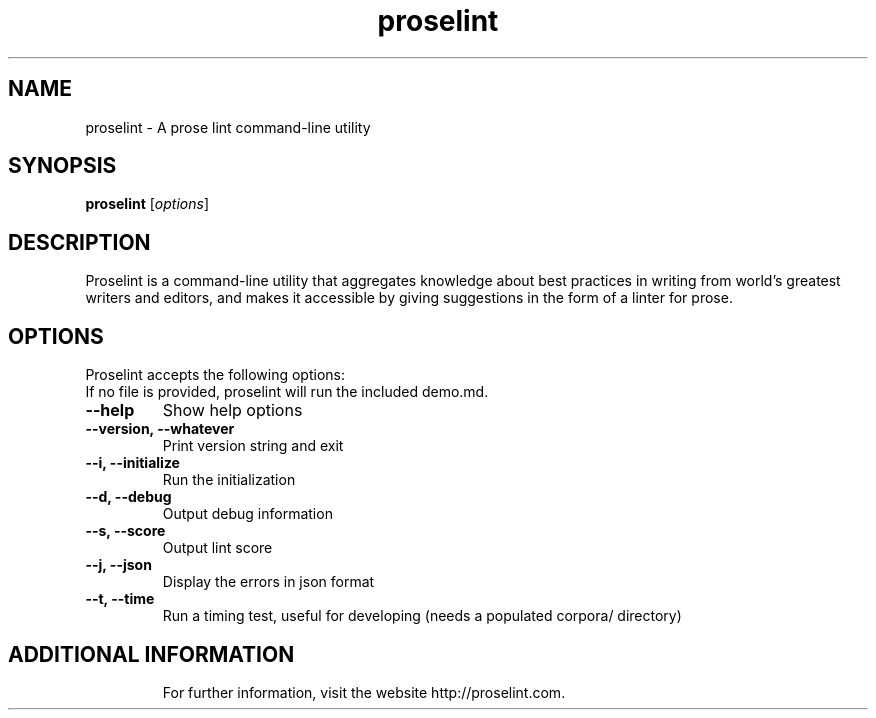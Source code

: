 .TH proselint "1" "28 February 2016" "proselint" ""

.SH NAME
proselint \- A prose lint command-line utility

.SH SYNOPSIS
.B proselint
.RI [ options ]

.SH DESCRIPTION
Proselint is a command-line utility that aggregates knowledge about best
practices in writing from world's greatest writers and editors, and makes it
accessible by giving suggestions in the form of a linter for prose.
.SH OPTIONS
Proselint accepts the following options:
.TP
If no file is provided, proselint will run the included demo.md.
.TP
.B "--help"
Show help options
.TP
.B "--version, --whatever"
Print version string and exit
.TP
.B "--i, --initialize"
Run the initialization
.TP
.B "--d, --debug"
Output debug information
.TP
.B "--s, --score"
Output lint score
.TP
.B "--j, --json"
Display the errors in json format
.TP
.B "--t, --time"
Run a timing test, useful for developing (needs a populated corpora/ directory)
.TP

.SH "ADDITIONAL INFORMATION"
For further information, visit the website http://proselint.com.
